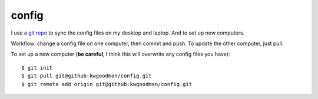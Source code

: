 ======
config
======

I use a `git repo <http://github.com/kwgoodman/config>`_ to sync the config
files on my desktop and laptop. And to set up new computers.

Workflow: change a config file on one computer, then commit and push. To update
the other computer, just pull.

To set up a new computer (**be careful**, I think this will overwrite any
config files you have):
::
    $ git init
    $ git pull git@github:kwgoodman/config.git
    $ git remote add origin git@github:kwgoodman/config.git 
